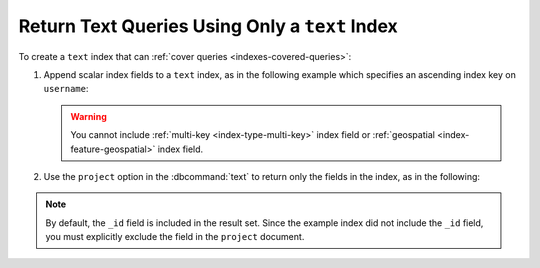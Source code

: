 .. 2013-05-23 renamed to .rst to pull this page from the
   documentation while this feature stabilizes.

===============================================
Return Text Queries Using Only a ``text`` Index
===============================================

.. default-domain:: mongodb

To create a ``text`` index that can :ref:`cover queries
<indexes-covered-queries>`:

#. Append scalar index fields to a ``text`` index, as in the following
   example which specifies an ascending index key on ``username``:

   .. code-block:: javascript
      :emphasize-lines: 2

      db.collection.ensureIndex( { comments: "text",
                                   username: 1 } )

   .. warning::

      You cannot include :ref:`multi-key <index-type-multi-key>` index
      field or :ref:`geospatial <index-feature-geospatial>` index field.

#. Use the ``project`` option in the :dbcommand:`text` to return only
   the fields in the index, as in the following:

   .. code-block:: javascript
      :emphasize-lines: 2-4

      db.quotes.runCommand( "text", { search: "tomorrow", 
                                      project: { username: 1,
                                                 _id: 0
                                               } 
                                    }
                          )

.. note::

   By default, the ``_id`` field is included in the result set. Since
   the example index did not include the ``_id`` field, you must
   explicitly exclude the field in the ``project`` document.
